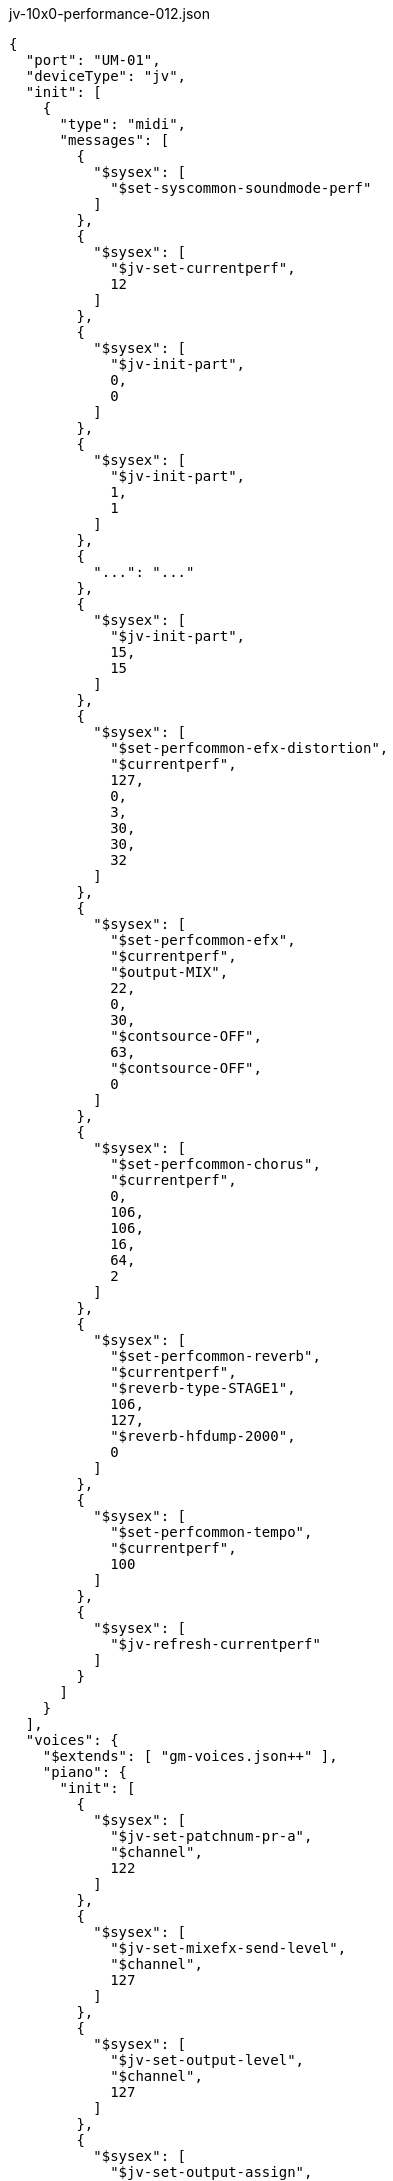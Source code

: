 [source,json]
.jv-10x0-performance-012.json
----
{
  "port": "UM-01",
  "deviceType": "jv",
  "init": [
    {
      "type": "midi",
      "messages": [
        {
          "$sysex": [
            "$set-syscommon-soundmode-perf"
          ]
        },
        {
          "$sysex": [
            "$jv-set-currentperf",
            12
          ]
        },
        {
          "$sysex": [
            "$jv-init-part",
            0,
            0
          ]
        },
        {
          "$sysex": [
            "$jv-init-part",
            1,
            1
          ]
        },
        {
          "...": "..."
        },
        {
          "$sysex": [
            "$jv-init-part",
            15,
            15
          ]
        },
        {
          "$sysex": [
            "$set-perfcommon-efx-distortion",
            "$currentperf",
            127,
            0,
            3,
            30,
            30,
            32
          ]
        },
        {
          "$sysex": [
            "$set-perfcommon-efx",
            "$currentperf",
            "$output-MIX",
            22,
            0,
            30,
            "$contsource-OFF",
            63,
            "$contsource-OFF",
            0
          ]
        },
        {
          "$sysex": [
            "$set-perfcommon-chorus",
            "$currentperf",
            0,
            106,
            106,
            16,
            64,
            2
          ]
        },
        {
          "$sysex": [
            "$set-perfcommon-reverb",
            "$currentperf",
            "$reverb-type-STAGE1",
            106,
            127,
            "$reverb-hfdump-2000",
            0
          ]
        },
        {
          "$sysex": [
            "$set-perfcommon-tempo",
            "$currentperf",
            100
          ]
        },
        {
          "$sysex": [
            "$jv-refresh-currentperf"
          ]
        }
      ]
    }
  ],
  "voices": {
    "$extends": [ "gm-voices.json++" ],
    "piano": {
      "init": [
        {
          "$sysex": [
            "$jv-set-patchnum-pr-a",
            "$channel",
            122
          ]
        },
        {
          "$sysex": [
            "$jv-set-mixefx-send-level",
            "$channel",
            127
          ]
        },
        {
          "$sysex": [
            "$jv-set-output-level",
            "$channel",
            127
          ]
        },
        {
          "$sysex": [
            "$jv-set-output-assign",
            "$channel",
            "$output-EFX"
          ]
        }
      ]
    },
    "guitar": {
      "...": "..."
    },
    "bass": {
      "...": "..."
    },
    "drums": {
      "...": "..."
    }
  }
}
----

== `.init`

(t.b.d.)

== `.voices.VOICE_NAME.init`

(t.b.d.)